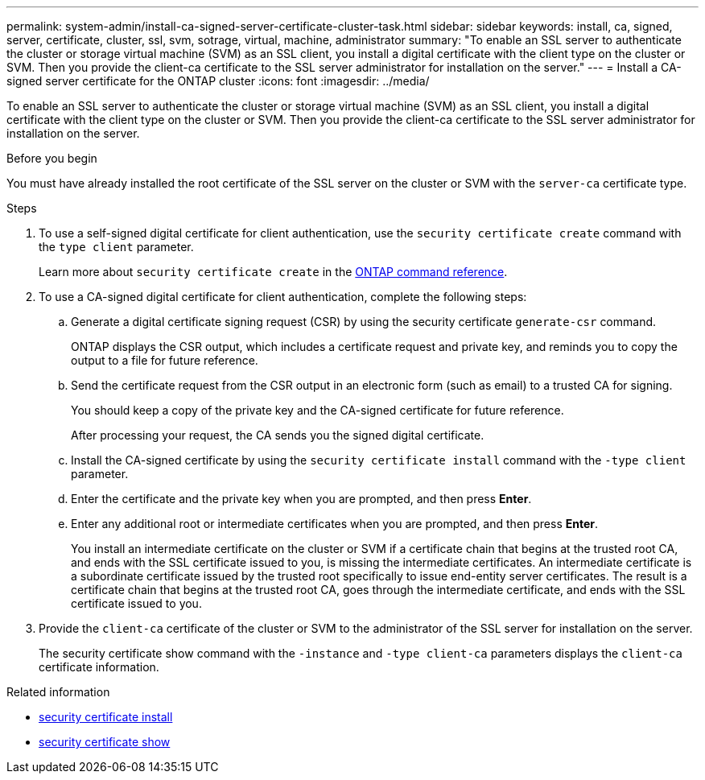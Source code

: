 ---
permalink: system-admin/install-ca-signed-server-certificate-cluster-task.html
sidebar: sidebar
keywords: install, ca, signed, server, certificate, cluster, ssl, svm, sotrage, virtual, machine, administrator
summary: "To enable an SSL server to authenticate the cluster or storage virtual machine (SVM) as an SSL client, you install a digital certificate with the client type on the cluster or SVM. Then you provide the client-ca certificate to the SSL server administrator for installation on the server."
---
= Install a CA-signed server certificate for the ONTAP cluster
:icons: font
:imagesdir: ../media/

[.lead]
To enable an SSL server to authenticate the cluster or storage virtual machine (SVM) as an SSL client, you install a digital certificate with the client type on the cluster or SVM. Then you provide the client-ca certificate to the SSL server administrator for installation on the server.

.Before you begin

You must have already installed the root certificate of the SSL server on the cluster or SVM with the `server-ca` certificate type.

.Steps

. To use a self-signed digital certificate for client authentication, use the `security certificate create` command with the `type client` parameter.
+
Learn more about `security certificate create` in the link:https://docs.netapp.com/us-en/ontap-cli/security-certificate-create.html[ONTAP command reference^].
. To use a CA-signed digital certificate for client authentication, complete the following steps:
 .. Generate a digital certificate signing request (CSR) by using the security certificate `generate-csr` command.
+
ONTAP displays the CSR output, which includes a certificate request and private key, and reminds you to copy the output to a file for future reference.

 .. Send the certificate request from the CSR output in an electronic form (such as email) to a trusted CA for signing.
+
You should keep a copy of the private key and the CA-signed certificate for future reference.
+
After processing your request, the CA sends you the signed digital certificate.

 .. Install the CA-signed certificate by using the `security certificate install` command with the `-type client` parameter.
 .. Enter the certificate and the private key when you are prompted, and then press *Enter*.
 .. Enter any additional root or intermediate certificates when you are prompted, and then press *Enter*.
+
You install an intermediate certificate on the cluster or SVM if a certificate chain that begins at the trusted root CA, and ends with the SSL certificate issued to you, is missing the intermediate certificates. An intermediate certificate is a subordinate certificate issued by the trusted root specifically to issue end-entity server certificates. The result is a certificate chain that begins at the trusted root CA, goes through the intermediate certificate, and ends with the SSL certificate issued to you.
. Provide the `client-ca` certificate of the cluster or SVM to the administrator of the SSL server for installation on the server.
+
The security certificate show command with the `-instance` and `-type client-ca` parameters displays the `client-ca` certificate information.


.Related information
* link:https://docs.netapp.com/us-en/ontap-cli/security-certificate-install.html[security certificate install^]
* link:https://docs.netapp.com/us-en/ontap-cli/security-certificate-show.html[security certificate show^]

// 2025 June 04, ONTAPDOC-2960